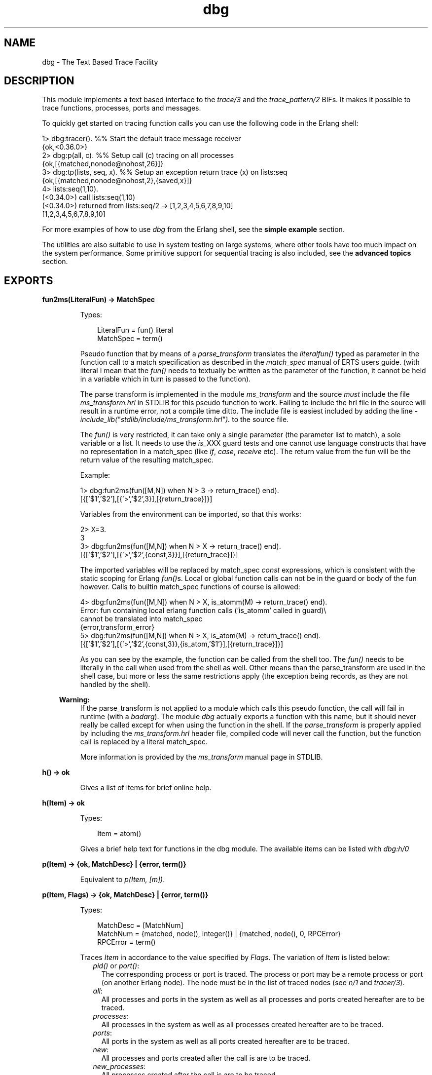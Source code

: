 .TH dbg 3 "runtime_tools 1.13.2" "Ericsson AB" "Erlang Module Definition"
.SH NAME
dbg \- The Text Based Trace Facility
.SH DESCRIPTION
.LP
This module implements a text based interface to the \fB\fItrace/3\fR\&\fR\& and the \fB\fItrace_pattern/2\fR\&\fR\& BIFs\&. It makes it possible to trace functions, processes, ports and messages\&.
.LP
To quickly get started on tracing function calls you can use the following code in the Erlang shell:
.LP
.nf

1> dbg:tracer(). %% Start the default trace message receiver
{ok,<0.36.0>}
2> dbg:p(all, c). %% Setup call (c) tracing on all processes
{ok,[{matched,nonode@nohost,26}]}
3> dbg:tp(lists, seq, x). %% Setup an exception return trace (x) on lists:seq
{ok,[{matched,nonode@nohost,2},{saved,x}]}
4> lists:seq(1,10).
(<0.34.0>) call lists:seq(1,10)
(<0.34.0>) returned from lists:seq/2 -> [1,2,3,4,5,6,7,8,9,10]
[1,2,3,4,5,6,7,8,9,10]
    
.fi
.LP
For more examples of how to use \fIdbg\fR\& from the Erlang shell, see the \fBsimple example\fR\& section\&.
.LP
The utilities are also suitable to use in system testing on large systems, where other tools have too much impact on the system performance\&. Some primitive support for sequential tracing is also included, see the \fBadvanced topics\fR\& section\&.
.SH EXPORTS
.LP
.B
fun2ms(LiteralFun) -> MatchSpec
.br
.RS
.LP
Types:

.RS 3
LiteralFun = fun() literal
.br
MatchSpec = term()
.br
.RE
.RE
.RS
.LP
Pseudo function that by means of a \fIparse_transform\fR\& translates the \fIliteral\fR\&\fIfun()\fR\& typed as parameter in the function call to a match specification as described in the \fImatch_spec\fR\& manual of ERTS users guide\&. (with literal I mean that the \fIfun()\fR\& needs to textually be written as the parameter of the function, it cannot be held in a variable which in turn is passed to the function)\&.
.LP
The parse transform is implemented in the module \fIms_transform\fR\& and the source \fImust\fR\& include the file \fIms_transform\&.hrl\fR\& in STDLIB for this pseudo function to work\&. Failing to include the hrl file in the source will result in a runtime error, not a compile time ditto\&. The include file is easiest included by adding the line \fI-include_lib("stdlib/include/ms_transform\&.hrl")\&.\fR\& to the source file\&.
.LP
The \fIfun()\fR\& is very restricted, it can take only a single parameter (the parameter list to match), a sole variable or a list\&. It needs to use the \fIis_\fR\&XXX guard tests and one cannot use language constructs that have no representation in a match_spec (like \fIif\fR\&, \fIcase\fR\&, \fIreceive\fR\& etc)\&. The return value from the fun will be the return value of the resulting match_spec\&.
.LP
Example:
.LP
.nf

1> dbg:fun2ms(fun([M,N]) when N > 3 -> return_trace() end)\&.
[{['$1','$2'],[{'>','$2',3}],[{return_trace}]}]
.fi
.LP
Variables from the environment can be imported, so that this works:
.LP
.nf

2> X=3\&.
3
3> dbg:fun2ms(fun([M,N]) when N > X -> return_trace() end)\&.
[{['$1','$2'],[{'>','$2',{const,3}}],[{return_trace}]}]
.fi
.LP
The imported variables will be replaced by match_spec \fIconst\fR\& expressions, which is consistent with the static scoping for Erlang \fIfun()\fR\&s\&. Local or global function calls can not be in the guard or body of the fun however\&. Calls to builtin match_spec functions of course is allowed:
.LP
.nf

4> dbg:fun2ms(fun([M,N]) when N > X, is_atomm(M) -> return_trace() end)\&.
Error: fun containing local erlang function calls ('is_atomm' called in guard)\\
 cannot be translated into match_spec
{error,transform_error}
5> dbg:fun2ms(fun([M,N]) when N > X, is_atom(M) -> return_trace() end)\&.
[{['$1','$2'],[{'>','$2',{const,3}},{is_atom,'$1'}],[{return_trace}]}]
.fi
.LP
As you can see by the example, the function can be called from the shell too\&. The \fIfun()\fR\& needs to be literally in the call when used from the shell as well\&. Other means than the parse_transform are used in the shell case, but more or less the same restrictions apply (the exception being records, as they are not handled by the shell)\&.
.LP

.RS -4
.B
Warning:
.RE
If the parse_transform is not applied to a module which calls this pseudo function, the call will fail in runtime (with a \fIbadarg\fR\&)\&. The module \fIdbg\fR\& actually exports a function with this name, but it should never really be called except for when using the function in the shell\&. If the \fIparse_transform\fR\& is properly applied by including the \fIms_transform\&.hrl\fR\& header file, compiled code will never call the function, but the function call is replaced by a literal match_spec\&.

.LP
More information is provided by the \fIms_transform\fR\& manual page in STDLIB\&.
.RE
.LP
.B
h() -> ok 
.br
.RS
.LP
Gives a list of items for brief online help\&.
.RE
.LP
.B
h(Item) -> ok 
.br
.RS
.LP
Types:

.RS 3
Item = atom()
.br
.RE
.RE
.RS
.LP
Gives a brief help text for functions in the dbg module\&. The available items can be listed with \fIdbg:h/0\fR\&
.RE
.LP
.B
p(Item) -> {ok, MatchDesc} | {error, term()} 
.br
.RS
.LP
Equivalent to \fIp(Item, [m])\fR\&\&.
.RE
.LP
.B
p(Item, Flags) -> {ok, MatchDesc} | {error, term()}
.br
.RS
.LP
Types:

.RS 3
MatchDesc = [MatchNum]
.br
MatchNum = {matched, node(), integer()} | {matched, node(), 0, RPCError}
.br
RPCError = term()
.br
.RE
.RE
.RS
.LP
Traces \fIItem\fR\& in accordance to the value specified by \fIFlags\fR\&\&. The variation of \fIItem\fR\& is listed below:
.RS 2
.TP 2
.B
\fIpid()\fR\& or \fIport()\fR\&:
The corresponding process or port is traced\&. The process or port may be a remote process or port (on another Erlang node)\&. The node must be in the list of traced nodes (see \fB\fIn/1\fR\&\fR\& and \fB\fItracer/3\fR\&\fR\&)\&.
.TP 2
.B
\fIall\fR\&:
All processes and ports in the system as well as all processes and ports created hereafter are to be traced\&.
.TP 2
.B
\fIprocesses\fR\&:
All processes in the system as well as all processes created hereafter are to be traced\&.
.TP 2
.B
\fIports\fR\&:
All ports in the system as well as all ports created hereafter are to be traced\&.
.TP 2
.B
\fInew\fR\&:
All processes and ports created after the call is are to be traced\&.
.TP 2
.B
\fInew_processes\fR\&:
All processes created after the call is are to be traced\&.
.TP 2
.B
\fInew_ports\fR\&:
All ports created after the call is are to be traced\&.
.TP 2
.B
\fIexisting\fR\&:
All existing processes and ports are traced\&.
.TP 2
.B
\fIexisting_processes\fR\&:
All existing processes are traced\&.
.TP 2
.B
\fIexisting_ports\fR\&:
All existing ports are traced\&.
.TP 2
.B
\fIatom()\fR\&:
The process or port with the corresponding registered name is traced\&. The process or port may be a remote process (on another Erlang node)\&. The node must be added with the \fB\fIn/1\fR\&\fR\& or \fB\fItracer/3\fR\&\fR\& function\&.
.TP 2
.B
\fIinteger()\fR\&:
The process \fI<0\&.Item\&.0>\fR\& is traced\&.
.TP 2
.B
\fI{X, Y, Z}\fR\&:
The process \fI<X\&.Y\&.Z>\fR\& is traced\&. 
.TP 2
.B
\fIstring()\fR\&:
If the \fIItem\fR\& is a string "<X\&.Y\&.Z>" as returned from \fB\fIpid_to_list/1\fR\&\fR\&, the process \fI<X\&.Y\&.Z>\fR\& is traced\&. 
.RE
.LP
When enabling an \fIItem\fR\& that represents a group of processes, the \fIItem\fR\& is enabled on all nodes added with the \fB\fIn/1\fR\&\fR\& or \fB\fItracer/3\fR\&\fR\& function\&.
.LP
\fIFlags\fR\& can be a single atom, or a list of flags\&. The available flags are:
.RS 2
.TP 2
.B
\fIs (send)\fR\&:
Traces the messages the process or port sends\&.
.TP 2
.B
\fIr (receive)\fR\&:
Traces the messages the process or port receives\&.
.TP 2
.B
\fIm (messages)\fR\&:
Traces the messages the process or port receives and sends\&.
.TP 2
.B
\fIc (call)\fR\&:
Traces global function calls for the process according to the trace patterns set in the system (see tp/2)\&.
.TP 2
.B
\fIp (procs)\fR\&:
Traces process related events to the process\&.
.TP 2
.B
\fIports\fR\&:
Traces port related events to the port\&.
.TP 2
.B
\fIsos (set on spawn)\fR\&:
Lets all processes created by the traced process inherit the trace flags of the traced process\&.
.TP 2
.B
\fIsol (set on link)\fR\&:
Lets another process, \fIP2\fR\&, inherit the trace flags of the traced process whenever the traced process links to \fIP2\fR\&\&.
.TP 2
.B
\fIsofs (set on first spawn)\fR\&:
This is the same as \fIsos\fR\&, but only for the first process spawned by the traced process\&.
.TP 2
.B
\fIsofl (set on first link)\fR\&:
This is the same as \fIsol\fR\&, but only for the first call to \fB\fIlink/1\fR\&\fR\& by the traced process\&.
.TP 2
.B
\fIall\fR\&:
Sets all flags except \fIsilent\fR\&\&.
.TP 2
.B
\fIclear\fR\&:
Clears all flags\&.
.RE
.LP
The list can also include any of the flags allowed in \fB\fIerlang:trace/3\fR\&\fR\&
.LP
The function returns either an error tuple or a tuple \fI{ok, List}\fR\&\&. The \fIList\fR\& consists of specifications of how many processes and ports that matched (in the case of a pure pid() exactly 1)\&. The specification of matched processes is \fI{matched, Node, N}\fR\&\&. If the remote processor call,\fIrpc\fR\&, to a remote node fails, the \fIrpc\fR\& error message is delivered as a fourth argument and the number of matched processes are 0\&. Note that the result {ok, List} may contain a list where \fIrpc\fR\& calls to one, several or even all nodes failed\&.
.RE
.LP
.B
c(Mod, Fun, Args)
.br
.RS
.LP
Equivalent to \fIc(Mod, Fun, Args, all)\fR\&\&.
.RE
.LP
.B
c(Mod, Fun, Args, Flags)
.br
.RS
.LP
Evaluates the expression \fIapply(Mod, Fun, Args)\fR\& with the trace flags in \fIFlags\fR\& set\&. This is a convenient way to trace processes from the Erlang shell\&.
.RE
.LP
.B
i() -> ok
.br
.RS
.LP
Displays information about all traced processes and ports\&.
.RE
.LP
.B
tp(Module,MatchSpec)
.br
.RS
.LP
Same as tp({Module, \&'_\&', \&'_\&'}, MatchSpec)
.RE
.LP
.B
tp(Module,Function,MatchSpec)
.br
.RS
.LP
Same as tp({Module, Function, \&'_\&'}, MatchSpec)
.RE
.LP
.B
tp(Module, Function, Arity, MatchSpec)
.br
.RS
.LP
Same as tp({Module, Function, Arity}, MatchSpec)
.RE
.LP
.B
tp({Module, Function, Arity}, MatchSpec) -> {ok, MatchDesc} | {error, term()}
.br
.RS
.LP
Types:

.RS 3
Module = atom() | \&'_\&'
.br
Function = atom() | \&'_\&'
.br
Arity = integer() |\&'_\&'
.br
MatchSpec = integer() | Built-inAlias | [] | match_spec()
.br
Built-inAlias = x | c | cx
.br
MatchDesc = [MatchInfo]
.br
MatchInfo = {saved, integer()} | MatchNum
.br
MatchNum = {matched, node(), integer()} | {matched, node(), 0, RPCError}
.br
.RE
.RE
.RS
.LP
This function enables call trace for one or more functions\&. All exported functions matching the \fI{Module, Function, Arity}\fR\& argument will be concerned, but the \fImatch_spec()\fR\& may further narrow down the set of function calls generating trace messages\&.
.LP
For a description of the \fImatch_spec()\fR\& syntax, please turn to the \fIUser\&'s guide\fR\& part of the online documentation for the runtime system (\fIerts\fR\&)\&. The chapter \fB\fIMatch Specifications in Erlang\fR\&\fR\& explains the general match specification "language"\&. The most common generic match specifications used can be found as \fIBuilt-inAlias\fR\&\&', see \fB\fIltp/0\fR\&\fR\& below for details\&.
.LP
The Module, Function and/or Arity parts of the tuple may be specified as the atom \fI\&'_\&'\fR\& which is a "wild-card" matching all modules/functions/arities\&. Note, if the Module is specified as \fI\&'_\&'\fR\&, the Function and Arity parts have to be specified as \&'_\&' too\&. The same holds for the Functions relation to the Arity\&.
.LP
All nodes added with \fB\fIn/1\fR\&\fR\& or \fB\fItracer/3\fR\&\fR\& will be affected by this call, and if Module is not \fI\&'_\&'\fR\& the module will be loaded on all nodes\&.
.LP
The function returns either an error tuple or a tuple \fI{ok, List}\fR\&\&. The \fIList\fR\& consists of specifications of how many functions that matched, in the same way as the processes and ports are presented in the return value of \fB\fIp/2\fR\&\fR\&\&.
.LP
There may be a tuple \fI{saved, N}\fR\& in the return value, if the MatchSpec is other than []\&. The integer \fIN\fR\& may then be used in subsequent calls to this function and will stand as an "alias" for the given expression\&. There are also a couple of built-in aliases for common expressions, see \fB\fIltp/0\fR\&\fR\& below for details\&.
.LP
If an error is returned, it can be due to errors in compilation of the match specification\&. Such errors are presented as a list of tuples \fI{error, string()}\fR\& where the string is a textual explanation of the compilation error\&. An example:
.LP
.nf

(x@y)4> dbg:tp({dbg,ltp,0},[{[],[],[{message, two, arguments}, {noexist}]}])\&.
{error,
 [{error,"Special form 'message' called with wrong number of
          arguments in {message,two,arguments}."},
  {error,"Function noexist/1 does_not_exist."}]}
.fi
.RE
.LP
.B
tpl(Module,MatchSpec)
.br
.RS
.LP
Same as tpl({Module, \&'_\&', \&'_\&'}, MatchSpec)
.RE
.LP
.B
tpl(Module,Function,MatchSpec)
.br
.RS
.LP
Same as tpl({Module, Function, \&'_\&'}, MatchSpec)
.RE
.LP
.B
tpl(Module, Function, Arity, MatchSpec)
.br
.RS
.LP
Same as tpl({Module, Function, Arity}, MatchSpec)
.RE
.LP
.B
tpl({Module, Function, Arity}, MatchSpec) -> {ok, MatchDesc} | {error, term()}
.br
.RS
.LP
This function works as \fB\fItp/2\fR\&\fR\&, but enables tracing for local calls (and local functions) as well as for global calls (and functions)\&.
.RE
.LP
.B
tpe(Event, MatchSpec) -> {ok, MatchDesc} | {error, term()}
.br
.RS
.LP
Types:

.RS 3
Event = send | \&'receive\&'
.br
MatchSpec = integer() | Built-inAlias | [] | match_spec()
.br
Built-inAlias = x | c | cx
.br
MatchDesc = [MatchInfo]
.br
MatchInfo = {saved, integer()} | MatchNum
.br
MatchNum = {matched, node(), 1} | {matched, node(), 0, RPCError}
.br
.RE
.RE
.RS
.LP
This function associates a match specification with trace event \fIsend\fR\& or \fI\&'receive\&'\fR\&\&. By default all executed \fIsend\fR\& and \fI\&'receive\&'\fR\& events are traced if enabled for a process\&. A match specification can be used to filter traced events based on sender, receiver and/or message content\&.
.LP
For a description of the \fImatch_spec()\fR\& syntax, please turn to the \fIUser\&'s guide\fR\& part of the online documentation for the runtime system (\fIerts\fR\&)\&. The chapter \fB\fIMatch Specifications in Erlang\fR\&\fR\& explains the general match specification "language"\&.
.LP
For \fIsend\fR\&, the matching is done on the list \fI[Receiver, Msg]\fR\&\&. \fIReceiver\fR\& is the process or port identity of the receiver and \fIMsg\fR\& is the message term\&. The pid of the sending process can be accessed with the guard function \fIself/0\fR\&\&.
.LP
For \fI\&'receive\&'\fR\&, the matching is done on the list \fI[Node, Sender, Msg]\fR\&\&. \fINode\fR\& is the node name of the sender\&. \fISender\fR\& is the process or port identity of the sender, or the atom \fIundefined\fR\& if the sender is not known (which may be the case for remote senders)\&. \fIMsg\fR\& is the message term\&. The pid of the receiving process can be accessed with the guard function \fIself/0\fR\&\&.
.LP
All nodes added with \fB\fIn/1\fR\&\fR\& or \fB\fItracer/3\fR\&\fR\& will be affected by this call\&.
.LP
The return value is the same as for \fB\fItp/2\fR\&\fR\&\&. The number of matched events are never larger than 1 as \fItpe/2\fR\& does not accept any form of wildcards for argument \fIEvent\fR\&\&.
.RE
.LP
.B
ctp()
.br
.RS
.LP
Same as ctp({\&'_\&', \&'_\&', \&'_\&'})
.RE
.LP
.B
ctp(Module)
.br
.RS
.LP
Same as ctp({Module, \&'_\&', \&'_\&'})
.RE
.LP
.B
ctp(Module, Function)
.br
.RS
.LP
Same as ctp({Module, Function, \&'_\&'})
.RE
.LP
.B
ctp(Module, Function, Arity)
.br
.RS
.LP
Same as ctp({Module, Function, Arity})
.RE
.LP
.B
ctp({Module, Function, Arity}) -> {ok, MatchDesc} | {error, term()}
.br
.RS
.LP
Types:

.RS 3
Module = atom() | \&'_\&'
.br
Function = atom() | \&'_\&'
.br
Arity = integer() | \&'_\&'
.br
MatchDesc = [MatchNum]
.br
MatchNum = {matched, node(), integer()} | {matched, node(), 0, RPCError}
.br
.RE
.RE
.RS
.LP
This function disables call tracing on the specified functions\&. The semantics of the parameter is the same as for the corresponding function specification in \fB\fItp/2\fR\&\fR\& or \fB\fItpl/2\fR\&\fR\&\&. Both local and global call trace is disabled\&.
.LP
The return value reflects how many functions that matched, and is constructed as described in \fB\fItp/2\fR\&\fR\&\&. No tuple \fI{saved, N}\fR\& is however ever returned (for obvious reasons)\&.
.RE
.LP
.B
ctpl()
.br
.RS
.LP
Same as ctpl({\&'_\&', \&'_\&', \&'_\&'})
.RE
.LP
.B
ctpl(Module)
.br
.RS
.LP
Same as ctpl({Module, \&'_\&', \&'_\&'})
.RE
.LP
.B
ctpl(Module, Function)
.br
.RS
.LP
Same as ctpl({Module, Function, \&'_\&'})
.RE
.LP
.B
ctpl(Module, Function, Arity)
.br
.RS
.LP
Same as ctpl({Module, Function, Arity})
.RE
.LP
.B
ctpl({Module, Function, Arity}) -> {ok, MatchDesc} | {error, term()}
.br
.RS
.LP
This function works as \fB\fIctp/1\fR\&\fR\&, but only disables tracing set up with \fB\fItpl/2\fR\&\fR\& (not with \fB\fItp/2\fR\&\fR\&)\&.
.RE
.LP
.B
ctpg()
.br
.RS
.LP
Same as ctpg({\&'_\&', \&'_\&', \&'_\&'})
.RE
.LP
.B
ctpg(Module)
.br
.RS
.LP
Same as ctpg({Module, \&'_\&', \&'_\&'})
.RE
.LP
.B
ctpg(Module, Function)
.br
.RS
.LP
Same as ctpg({Module, Function, \&'_\&'})
.RE
.LP
.B
ctpg(Module, Function, Arity)
.br
.RS
.LP
Same as ctpg({Module, Function, Arity})
.RE
.LP
.B
ctpg({Module, Function, Arity}) -> {ok, MatchDesc} | {error, term()}
.br
.RS
.LP
This function works as \fB\fIctp/1\fR\&\fR\&, but only disables tracing set up with \fB\fItp/2\fR\&\fR\& (not with \fB\fItpl/2\fR\&\fR\&)\&.
.RE
.LP
.B
ctpe(Event) -> {ok, MatchDesc} | {error, term()}
.br
.RS
.LP
Types:

.RS 3
Event = send | \&'receive\&'
.br
MatchDesc = [MatchNum]
.br
MatchNum = {matched, node(), 1} | {matched, node(), 0, RPCError}
.br
.RE
.RE
.RS
.LP
This function clears match specifications for the specified trace event (\fIsend\fR\& or \fI\&'receive\&'\fR\&)\&. It will revert back to the default behavior of tracing all triggered events\&.
.LP
The return value follow the same style as for \fB\fIctp/1\fR\&\fR\&\&.
.RE
.LP
.B
ltp() -> ok
.br
.RS
.LP
Use this function to recall all match specifications previously used in the session (i\&. e\&. previously saved during calls to \fB\fItp/2\fR\&\fR\&, and built-in match specifications\&. This is very useful, as a complicated match_spec can be quite awkward to write\&. Note that the match specifications are lost if \fB\fIstop/0\fR\&\fR\& is called\&.
.LP
Match specifications used can be saved in a file (if a read-write file system is present) for use in later debugging sessions, see \fB\fIwtp/1\fR\&\fR\& and \fB\fIrtp/1\fR\&\fR\&
.LP
There are three built-in trace patterns: \fIexception_trace\fR\&, \fIcaller_trace\fR\& and \fIcaller_exception_trace\fR\& (or \fIx\fR\&, \fIc\fR\& and \fIcx\fR\& respectively)\&. Exception trace sets a trace which will show function names, parameters, return values and exceptions thrown from functions\&. Caller traces display function names, parameters and information about which function called it\&. An example using a built-in alias:
.LP
.nf

(x@y)4> dbg:tp(lists,sort,cx)\&.
{ok,[{matched,nonode@nohost,2},{saved,cx}]}
(x@y)4> lists:sort([2,1])\&.
(<0.32.0>) call lists:sort([2,1]) ({erl_eval,do_apply,5})
(<0.32.0>) returned from lists:sort/1 -> [1,2]
[1,2]
.fi
.RE
.LP
.B
dtp() -> ok
.br
.RS
.LP
Use this function to "forget" all match specifications saved during calls to \fB\fItp/2\fR\&\fR\&\&. This is useful when one wants to restore other match specifications from a file with \fB\fIrtp/1\fR\&\fR\&\&. Use \fB\fIdtp/1\fR\&\fR\& to delete specific saved match specifications\&.
.RE
.LP
.B
dtp(N) -> ok
.br
.RS
.LP
Types:

.RS 3
N = integer()
.br
.RE
.RE
.RS
.LP
Use this function to "forget" a specific match specification saved during calls to \fB\fItp/2\fR\&\fR\&\&.
.RE
.LP
.B
wtp(Name) -> ok | {error, IOError}
.br
.RS
.LP
Types:

.RS 3
Name = string()
.br
IOError = term()
.br
.RE
.RE
.RS
.LP
This function will save all match specifications saved during the session (during calls to \fB\fItp/2\fR\&\fR\&) and built-in match specifications in a text file with the name designated by \fIName\fR\&\&. The format of the file is textual, why it can be edited with an ordinary text editor, and then restored with \fB\fIrtp/1\fR\&\fR\&\&.
.LP
Each match spec in the file ends with a full stop (\fI\&.\fR\&) and new (syntactically correct) match specifications can be added to the file manually\&.
.LP
The function returns \fIok\fR\& or an error tuple where the second element contains the I/O error that made the writing impossible\&.
.RE
.LP
.B
rtp(Name) -> ok | {error, Error}
.br
.RS
.LP
Types:

.RS 3
Name = string()
.br
Error = term()
.br
.RE
.RE
.RS
.LP
This function reads match specifications from a file (possibly) generated by the \fB\fIwtp/1\fR\&\fR\& function\&. It checks the syntax of all match specifications and verifies that they are correct\&. The error handling principle is "all or nothing", i\&. e\&. if some of the match specifications are wrong, none of the specifications are added to the list of saved match specifications for the running system\&.
.LP
The match specifications in the file are \fImerged\fR\& with the current match specifications, so that no duplicates are generated\&. Use \fB\fIltp/0\fR\&\fR\& to see what numbers were assigned to the specifications from the file\&.
.LP
The function will return an error, either due to I/O problems (like a non existing or non readable file) or due to file format problems\&. The errors from a bad format file are in a more or less textual format, which will give a hint to what\&'s causing the problem\&.
.RE
.LP
.B
n(Nodename) -> {ok, Nodename} | {error, Reason}
.br
.RS
.LP
Types:

.RS 3
Nodename = atom()
.br
Reason = term()
.br
.RE
.RE
.RS
.LP
The \fIdbg\fR\& server keeps a list of nodes where tracing should be performed\&. Whenever a \fB\fItp/2\fR\&\fR\& call or a \fB\fIp/2\fR\&\fR\& call is made, it is executed for all nodes in this list including the local node (except for \fB\fIp/2\fR\&\fR\& with a specific \fIpid()\fR\& or \fIport()\fR\& as first argument, in which case the command is executed only on the node where the designated process or port resides)\&.
.LP
This function adds a remote node (\fINodename\fR\&) to the list of nodes where tracing is performed\&. It starts a tracer process on the remote node, which will send all trace messages to the tracer process on the local node (via the Erlang distribution)\&. If no tracer process is running on the local node, the error reason \fIno_local_tracer\fR\& is returned\&. The tracer process on the local node must be started with the \fB\fItracer/0/2\fR\&\fR\& function\&.
.LP
If \fINodename\fR\& is the local node, the error reason \fIcant_add_local_node\fR\& is returned\&.
.LP
If a trace port (see \fB\fItrace_port/2\fR\&\fR\&) is running on the local node, remote nodes can not be traced with a tracer process\&. The error reason \fIcant_trace_remote_pid_to_local_port\fR\& is returned\&. A trace port can however be started on the remote node with the \fB\fItracer/3\fR\&\fR\& function\&.
.LP
The function will also return an error if the node \fINodename\fR\& is not reachable\&.
.RE
.LP
.B
cn(Nodename) -> ok
.br
.RS
.LP
Types:

.RS 3
Nodename = atom()
.br
.RE
.RE
.RS
.LP
Clears a node from the list of traced nodes\&. Subsequent calls to \fB\fItp/2\fR\&\fR\& and \fB\fIp/2\fR\&\fR\& will not consider that node, but tracing already activated on the node will continue to be in effect\&.
.LP
Returns \fIok\fR\&, cannot fail\&.
.RE
.LP
.B
ln() -> ok
.br
.RS
.LP
Shows the list of traced nodes on the console\&.
.RE
.LP
.B
tracer() -> {ok, pid()} | {error, already_started}
.br
.RS
.LP
This function starts a server on the local node that will be the recipient of all trace messages\&. All subsequent calls to \fB\fIp/2\fR\&\fR\& will result in messages sent to the newly started trace server\&.
.LP
A trace server started in this way will simply display the trace messages in a formatted way in the Erlang shell (i\&. e\&. use io:format)\&. See \fB\fItracer/2\fR\&\fR\& for a description of how the trace message handler can be customized\&.
.LP
To start a similar tracer on a remote node, use \fB\fIn/1\fR\&\fR\&\&.
.RE
.LP
.B
tracer(Type, Data) -> {ok, pid()} | {error, Error}
.br
.RS
.LP
Types:

.RS 3
Type = port | process | module
.br
Data = PortGenerator | HandlerSpec | ModuleSpec
.br
PortGenerator = fun() (no arguments)
.br
Error = term()
.br
HandlerSpec = {HandlerFun, InitialData}
.br
HandlerFun = fun() (two arguments)
.br
ModuleSpec = fun() (no arguments) | {TracerModule, TracerState}
.br
TracerModule = atom()
.br
InitialData = TracerState = term()
.br
.RE
.RE
.RS
.LP
This function starts a tracer server with additional parameters on the local node\&. The first parameter, the \fIType\fR\&, indicates if trace messages should be handled by a receiving process (\fIprocess\fR\&), by a tracer port (\fIport\fR\&) or by a tracer module (\fImodule\fR\&)\&. For a description about tracer ports see \fB\fItrace_port/2\fR\&\fR\& and for a tracer modules see \fB\fIerl_tracer\fR\&\fR\&\&.
.LP
If \fIType\fR\& is \fIprocess\fR\&, a message handler function can be specified (\fIHandlerSpec\fR\&)\&. The handler function, which should be a \fIfun\fR\& taking two arguments, will be called for each trace message, with the first argument containing the message as it is and the second argument containing the return value from the last invocation of the fun\&. The initial value of the second parameter is specified in the \fIInitialData\fR\& part of the \fIHandlerSpec\fR\&\&. The \fIHandlerFun\fR\& may choose any appropriate action to take when invoked, and can save a state for the next invocation by returning it\&.
.LP
If \fIType\fR\& is \fIport\fR\&, then the second parameter should be a \fIfun\fR\& which takes no arguments and returns a newly opened trace port when called\&. Such a \fIfun\fR\& is preferably generated by calling \fB\fItrace_port/2\fR\&\fR\&\&.
.LP
if \fIType\fR\& is \fImodule\fR\&, then the second parameter should be either a tuple describing the \fB\fIerl_tracer\fR\&\fR\& module to be used for tracing and the state to be used for that tracer module or a fun returning the same tuple\&.
.LP
If an error is returned, it can either be due to a tracer server already running (\fI{error,already_started}\fR\&) or due to the \fIHandlerFun\fR\& throwing an exception\&.
.LP
To start a similar tracer on a remote node, use \fB\fItracer/3\fR\&\fR\&\&.
.RE
.LP
.B
tracer(Nodename, Type, Data) -> {ok, Nodename} | {error, Reason}
.br
.RS
.LP
Types:

.RS 3
Nodename = atom()
.br
.RE
.RE
.RS
.LP
This function is equivalent to \fB\fItracer/2\fR\&\fR\&, but acts on the given node\&. A tracer is started on the node (\fINodename\fR\&) and the node is added to the list of traced nodes\&.
.LP

.RS -4
.B
Note:
.RE
This function is not equivalent to \fB\fIn/1\fR\&\fR\&\&. While \fB\fIn/1\fR\&\fR\& starts a process tracer which redirects all trace information to a process tracer on the local node (i\&.e\&. the trace control node), \fB\fItracer/3\fR\&\fR\& starts a tracer of any type which is independent of the tracer on the trace control node\&.

.LP
For details, see \fB\fItracer/2\fR\&\fR\&\&.
.RE
.LP
.B
trace_port(Type, Parameters) -> fun()
.br
.RS
.LP
Types:

.RS 3
Type = ip | file
.br
Parameters = Filename | WrapFilesSpec | IPPortSpec
.br
Filename = string() | [string()] | atom()
.br
WrapFilesSpec = {Filename, wrap, Suffix} | {Filename, wrap, Suffix, WrapSize} | {Filename, wrap, Suffix, WrapSize, WrapCnt}
.br
Suffix = string()
.br
WrapSize = integer() >= 0 | {time, WrapTime}
.br
WrapTime = integer() >= 1
.br
WrapCnt = integer() >= 1
.br
IpPortSpec = PortNumber | {PortNumber, QueSize}
.br
PortNumber = integer()
.br
QueSize = integer()
.br
.RE
.RE
.RS
.LP
This function creates a trace port generating \fIfun\fR\&\&. The \fIfun\fR\& takes no arguments and returns a newly opened trace port\&. The return value from this function is suitable as a second parameter to tracer/2, i\&.e\&. \fIdbg:tracer(port, dbg:trace_port(ip, 4711))\fR\&\&.
.LP
A trace port is an Erlang port to a dynamically linked in driver that handles trace messages directly, without the overhead of sending them as messages in the Erlang virtual machine\&.
.LP
Two trace drivers are currently implemented, the \fIfile\fR\& and the \fIip\fR\& trace drivers\&. The file driver sends all trace messages into one or several binary files, from where they later can be fetched and processed with the \fB\fItrace_client/2\fR\&\fR\& function\&. The ip driver opens a TCP/IP port where it listens for connections\&. When a client (preferably started by calling \fB\fItrace_client/2\fR\&\fR\& on another Erlang node) connects, all trace messages are sent over the IP network for further processing by the remote client\&.
.LP
Using a trace port significantly lowers the overhead imposed by using tracing\&.
.LP
The file trace driver expects a filename or a wrap files specification as parameter\&. A file is written with a high degree of buffering, why all trace messages are \fInot\fR\& guaranteed to be saved in the file in case of a system crash\&. That is the price to pay for low tracing overhead\&.
.LP
A wrap files specification is used to limit the disk space consumed by the trace\&. The trace is written to a limited number of files each with a limited size\&. The actual filenames are \fIFilename ++ SeqCnt ++ Suffix\fR\&, where \fISeqCnt\fR\& counts as a decimal string from \fI0\fR\& to \fIWrapCnt\fR\& and then around again from \fI0\fR\&\&. When a trace term written to the current file makes it longer than \fIWrapSize\fR\&, that file is closed, if the number of files in this wrap trace is as many as \fIWrapCnt\fR\& the oldest file is deleted then a new file is opened to become the current\&. Thus, when a wrap trace has been stopped, there are at most \fIWrapCnt\fR\& trace files saved with a size of at least \fIWrapSize\fR\& (but not much bigger), except for the last file that might even be empty\&. The default values are \fIWrapSize = 128*1024\fR\& and \fIWrapCnt = 8\fR\&\&.
.LP
The \fISeqCnt\fR\& values in the filenames are all in the range \fI0\fR\& through \fIWrapCnt\fR\& with a gap in the circular sequence\&. The gap is needed to find the end of the trace\&.
.LP
If the \fIWrapSize\fR\& is specified as \fI{time, WrapTime}\fR\&, the current file is closed when it has been open more than \fIWrapTime\fR\& milliseconds, regardless of it being empty or not\&.
.LP
The ip trace driver has a queue of \fIQueSize\fR\& messages waiting to be delivered\&. If the driver cannot deliver messages as fast as they are produced by the runtime system, a special message is sent, which indicates how many messages that are dropped\&. That message will arrive at the handler function specified in \fB\fItrace_client/3\fR\&\fR\& as the tuple \fI{drop, N}\fR\& where \fIN\fR\& is the number of consecutive messages dropped\&. In case of heavy tracing, drop\&'s are likely to occur, and they surely occur if no client is reading the trace messages\&. The default value of \fIQueSize\fR\& is 200\&.
.RE
.LP
.B
flush_trace_port()
.br
.RS
.LP
Equivalent to \fIflush_trace_port(node())\fR\&\&.
.RE
.LP
.B
flush_trace_port(Nodename) -> ok | {error, Reason}
.br
.RS
.LP
Equivalent to \fItrace_port_control(Nodename,flush)\fR\&\&.
.RE
.LP
.B
trace_port_control(Operation)
.br
.RS
.LP
Equivalent to \fItrace_port_control(node(),Operation)\fR\&\&.
.RE
.LP
.B
trace_port_control(Nodename,Operation) -> ok | {ok, Result} | {error, Reason}
.br
.RS
.LP
Types:

.RS 3
Nodename = atom()
.br
.RE
.RE
.RS
.LP
This function is used to do a control operation on the active trace port driver on the given node (\fINodename\fR\&)\&. Which operations are allowed as well as their return values depend on which trace driver is used\&.
.LP
Returns either \fIok\fR\& or \fI{ok, Result}\fR\& if the operation was successful, or \fI{error, Reason}\fR\& if the current tracer is a process or if it is a port not supporting the operation\&.
.LP
The allowed values for \fIOperation\fR\& are:
.RS 2
.TP 2
.B
\fIflush\fR\&:
This function is used to flush the internal buffers held by a trace port driver\&. Currently only the file trace driver supports this operation\&. Returns \fIok\fR\&\&.
.TP 2
.B
\fIget_listen_port\fR\&:
Returns \fI{ok, IpPort}\fR\& where \fIIpPort\fR\& is the IP port number used by the driver listen socket\&. Only the ip trace driver supports this operation\&.
.RE
.RE
.LP
.B
trace_client(Type, Parameters) -> pid()
.br
.RS
.LP
Types:

.RS 3
Type = ip | file | follow_file
.br
Parameters = Filename | WrapFilesSpec | IPClientPortSpec
.br
Filename = string() | [string()] | atom()
.br
WrapFilesSpec = see trace_port/2
.br
Suffix = string()
.br
IpClientPortSpec = PortNumber | {Hostname, PortNumber}
.br
PortNumber = integer()
.br
Hostname = string()
.br
.RE
.RE
.RS
.LP
This function starts a trace client that reads the output created by a trace port driver and handles it in mostly the same way as a tracer process created by the \fB\fItracer/0\fR\&\fR\& function\&.
.LP
If \fIType\fR\& is \fIfile\fR\&, the client reads all trace messages stored in the file named \fIFilename\fR\& or specified by \fIWrapFilesSpec\fR\& (must be the same as used when creating the trace, see trace_port/2) and let\&'s the default handler function format the messages on the console\&. This is one way to interpret the data stored in a file by the file trace port driver\&.
.LP
If \fIType\fR\& is \fIfollow_file\fR\&, the client behaves as in the \fIfile\fR\& case, but keeps trying to read (and process) more data from the file until stopped by \fB\fIstop_trace_client/1\fR\&\fR\&\&. \fIWrapFilesSpec\fR\& is not allowed as second argument for this \fIType\fR\&\&.
.LP
If \fIType\fR\& is \fIip\fR\&, the client connects to the TCP/IP port \fIPortNumber\fR\& on the host \fIHostname\fR\&, from where it reads trace messages until the TCP/IP connection is closed\&. If no \fIHostname\fR\& is specified, the local host is assumed\&.
.LP
As an example, one can let trace messages be sent over the network to another Erlang node (preferably \fInot\fR\& distributed), where the formatting occurs:
.LP
On the node \fIstack\fR\& there\&'s an Erlang node \fIant@stack\fR\&, in the shell, type the following:
.LP
.nf

ant@stack> dbg:tracer(port, dbg:trace_port(ip,4711))\&.
<0.17.0>
ant@stack> dbg:p(self(), send)\&.
{ok,1}
.fi
.LP
All trace messages are now sent to the trace port driver, which in turn listens for connections on the TCP/IP port 4711\&. If we want to see the messages on another node, preferably on another host, we do like this:
.LP
.nf

-> dbg:trace_client(ip, {"stack", 4711})\&.
<0.42.0>
.fi
.LP
If we now send a message from the shell on the node \fIant@stack\fR\&, where all sends from the shell are traced:
.LP
.nf

ant@stack> self() ! hello\&.
hello
.fi
.LP
The following will appear at the console on the node that started the trace client:
.LP
.nf

(<0.23.0>) <0.23.0> ! hello
(<0.23.0>) <0.22.0> ! {shell_rep,<0.23.0>,{value,hello,[],[]}}
.fi
.LP
The last line is generated due to internal message passing in the Erlang shell\&. The process id\&'s will vary\&.
.RE
.LP
.B
trace_client(Type, Parameters, HandlerSpec) -> pid()
.br
.RS
.LP
Types:

.RS 3
Type = ip | file | follow_file
.br
Parameters = Filename | WrapFilesSpec | IPClientPortSpec
.br
Filename = string() | [string()] | atom()
.br
WrapFilesSpec = see trace_port/2
.br
Suffix = string()
.br
IpClientPortSpec = PortNumber | {Hostname, PortNumber}
.br
PortNumber = integer()
.br
Hostname = string()
.br
HandlerSpec = {HandlerFun, InitialData}
.br
HandlerFun = fun() (two arguments)
.br
InitialData = term()
.br
.RE
.RE
.RS
.LP
This function works exactly as \fB\fItrace_client/2\fR\&\fR\&, but allows you to write your own handler function\&. The handler function works mostly as the one described in \fB\fItracer/2\fR\&\fR\&, but will also have to be prepared to handle trace messages of the form \fI{drop, N}\fR\&, where \fIN\fR\& is the number of dropped messages\&. This pseudo trace message will only occur if the ip trace driver is used\&.
.LP
For trace type \fIfile\fR\&, the pseudo trace message \fIend_of_trace\fR\& will appear at the end of the trace\&. The return value from the handler function is in this case ignored\&.
.RE
.LP
.B
stop_trace_client(Pid) -> ok
.br
.RS
.LP
Types:

.RS 3
Pid = pid()
.br
.RE
.RE
.RS
.LP
This function shuts down a previously started trace client\&. The \fIPid\fR\& argument is the process id returned from the \fB\fItrace_client/2\fR\&\fR\& or \fB\fItrace_client/3\fR\&\fR\& call\&.
.RE
.LP
.B
get_tracer()
.br
.RS
.LP
Equivalent to \fIget_tracer(node())\fR\&\&.
.RE
.LP
.B
get_tracer(Nodename) -> {ok, Tracer}
.br
.RS
.LP
Types:

.RS 3
Nodename = atom()
.br
Tracer = port() | pid() | {module(), term()}
.br
.RE
.RE
.RS
.LP
Returns the process, port or tracer module to which all trace messages are sent\&.
.RE
.LP
.B
stop() -> ok
.br
.RS
.LP
Stops the \fIdbg\fR\& server and clears all trace flags for all processes and all local trace patterns for all functions\&. Also shuts down all trace clients and closes all trace ports\&.
.LP
Note that no global trace patterns are affected by this function\&.
.RE
.LP
.B
stop_clear() -> ok
.br
.RS
.LP
Same as stop/0, but also clears all trace patterns on global functions calls\&.
.RE
.SH "SIMPLE EXAMPLES - TRACING FROM THE SHELL"

.LP
The simplest way of tracing from the Erlang shell is to use \fIdbg:c/3\fR\& or \fIdbg:c/4\fR\&, e\&.g\&. tracing the function \fIdbg:get_tracer/0\fR\&:
.LP
.nf

(tiger@durin)84> dbg:c(dbg,get_tracer,[])\&.
(<0.154.0>) <0.152.0> ! {<0.154.0>,{get_tracer,tiger@durin}}
(<0.154.0>) out {dbg,req,1}
(<0.154.0>) << {dbg,{ok,<0.153.0>}}
(<0.154.0>) in {dbg,req,1}
(<0.154.0>) << timeout
{ok,<0.153.0>}
(tiger@durin)85>
.fi
.LP
Another way of tracing from the shell is to explicitly start a \fItracer\fR\& and then set the \fItrace flags\fR\& of your choice on the processes you want to trace, e\&.g\&. trace messages and process events:
.LP
.nf

(tiger@durin)66> Pid = spawn(fun() -> receive {From,Msg} -> From ! Msg end end)\&.
<0.126.0>
(tiger@durin)67> dbg:tracer()\&.
{ok,<0.128.0>}
(tiger@durin)68> dbg:p(Pid,[m,procs])\&.
{ok,[{matched,tiger@durin,1}]}
(tiger@durin)69> Pid ! {self(),hello}\&.
(<0.126.0>) << {<0.116.0>,hello}
{<0.116.0>,hello}
(<0.126.0>) << timeout
(<0.126.0>) <0.116.0> ! hello
(<0.126.0>) exit normal
(tiger@durin)70> flush()\&.
Shell got hello
ok
(tiger@durin)71>
.fi
.LP
If you set the \fIcall\fR\& trace flag, you also have to set a \fItrace pattern\fR\& for the functions you want to trace:
.LP
.nf

(tiger@durin)77> dbg:tracer()\&.
{ok,<0.142.0>}
(tiger@durin)78> dbg:p(all,call)\&.
{ok,[{matched,tiger@durin,3}]}
(tiger@durin)79> dbg:tp(dbg,get_tracer,0,[])\&.
{ok,[{matched,tiger@durin,1}]}
(tiger@durin)80> dbg:get_tracer()\&.
(<0.116.0>) call dbg:get_tracer()
{ok,<0.143.0>}
(tiger@durin)81> dbg:tp(dbg,get_tracer,0,[{\&'_\&',[],[{return_trace}]}])\&.
{ok,[{matched,tiger@durin,1},{saved,1}]}
(tiger@durin)82> dbg:get_tracer()\&.
(<0.116.0>) call dbg:get_tracer()
(<0.116.0>) returned from dbg:get_tracer/0 -> {ok,<0.143.0>}
{ok,<0.143.0>}
(tiger@durin)83>
.fi
.SH "ADVANCED TOPICS - COMBINING WITH SEQ_TRACE"

.LP
The \fIdbg\fR\& module is primarily targeted towards tracing through the \fIerlang:trace/3\fR\& function\&. It is sometimes desired to trace messages in a more delicate way, which can be done with the help of the \fIseq_trace\fR\& module\&.
.LP
\fIseq_trace\fR\& implements sequential tracing (known in the AXE10 world, and sometimes called "forlopp tracing")\&. \fIdbg\fR\& can interpret messages generated from \fIseq_trace\fR\& and the same tracer function for both types of tracing can be used\&. The \fIseq_trace\fR\& messages can even be sent to a trace port for further analysis\&.
.LP
As a match specification can turn on sequential tracing, the combination of \fIdbg\fR\& and \fIseq_trace\fR\& can be quite powerful\&. This brief example shows a session where sequential tracing is used:
.LP
.nf

1> dbg:tracer()\&.
{ok,<0.30.0>}
2> {ok, Tracer} = dbg:get_tracer()\&.
{ok,<0.31.0>}
3> seq_trace:set_system_tracer(Tracer)\&.
false
4> dbg:tp(dbg, get_tracer, 0, [{[],[],[{set_seq_token, send, true}]}])\&.
{ok,[{matched,nonode@nohost,1},{saved,1}]}
5> dbg:p(all,call)\&.
{ok,[{matched,nonode@nohost,22}]}
6> dbg:get_tracer(), seq_trace:set_token([])\&.
(<0.25.0>) call dbg:get_tracer()
SeqTrace [0]: (<0.25.0>) <0.30.0> ! {<0.25.0>,get_tracer} [Serial: {2,4}]
SeqTrace [0]: (<0.30.0>) <0.25.0> ! {dbg,{ok,<0.31.0>}} [Serial: {4,5}]
{1,0,5,<0.30.0>,4}
.fi
.LP
This session sets the system_tracer to the same process as the ordinary tracer process (i\&. e\&. <0\&.31\&.0>) and sets the trace pattern for the function \fIdbg:get_tracer\fR\& to one that has the action of setting a sequential token\&. When the function is called by a traced process (all processes are traced in this case), the process gets "contaminated" by the token and \fIseq_trace\fR\& messages are sent both for the server request and the response\&. The \fIseq_trace:set_token([])\fR\& after the call clears the \fIseq_trace\fR\& token, why no messages are sent when the answer propagates via the shell to the console port\&. The output would otherwise have been more noisy\&.
.SH "NOTE OF CAUTION"

.LP
When tracing function calls on a group leader process (an IO process), there is risk of causing a deadlock\&. This will happen if a group leader process generates a trace message and the tracer process, by calling the trace handler function, sends an IO request to the same group leader\&. The problem can only occur if the trace handler prints to tty using an \fIio\fR\& function such as \fB\fIformat/2\fR\&\fR\&\&. Note that when \fIdbg:p(all,call)\fR\& is called, IO processes are also traced\&. Here\&'s an example:
.LP
.nf

%% Using a default line editing shell
1> dbg:tracer(process, {fun(Msg,_) -> io:format("~p~n", [Msg]), 0 end, 0})\&.
{ok,<0.37.0>}
2> dbg:p(all, [call])\&.
{ok,[{matched,nonode@nohost,25}]}
3> dbg:tp(mymod,[{\&'_\&',[],[]}])\&.
{ok,[{matched,nonode@nohost,0},{saved,1}]}
4> mymod: % TAB pressed here
%% -- Deadlock --
.fi
.LP
Here\&'s another example:
.LP
.nf

%% Using a shell without line editing (oldshell)
1> dbg:tracer(process)\&.
{ok,<0.31.0>}
2> dbg:p(all, [call])\&.
{ok,[{matched,nonode@nohost,25}]}
3> dbg:tp(lists,[{\&'_\&',[],[]}])\&.
{ok,[{matched,nonode@nohost,0},{saved,1}]}
% -- Deadlock --
.fi
.LP
The reason we get a deadlock in the first example is because when TAB is pressed to expand the function name, the group leader (which handles character input) calls \fImymod:module_info()\fR\&\&. This generates a trace message which, in turn, causes the tracer process to send an IO request to the group leader (by calling \fIio:format/2\fR\&)\&. We end up in a deadlock\&.
.LP
In the second example we use the default trace handler function\&. This handler prints to tty by sending IO requests to the \fIuser\fR\& process\&. When Erlang is started in oldshell mode, the shell process will have \fIuser\fR\& as its group leader and so will the tracer process in this example\&. Since \fIuser\fR\& calls functions in \fIlists\fR\& we end up in a deadlock as soon as the first IO request is sent\&.
.LP
Here are a few suggestions for how to avoid deadlock:
.RS 2
.TP 2
*
Don\&'t trace the group leader of the tracer process\&. If tracing has been switched on for all processes, call \fIdbg:p(TracerGLPid,clear)\fR\& to stop tracing the group leader (\fITracerGLPid\fR\&)\&. \fIprocess_info(TracerPid,group_leader)\fR\& tells you which process this is (\fITracerPid\fR\& is returned from \fIdbg:get_tracer/0\fR\&)\&.
.LP
.TP 2
*
Don\&'t trace the \fIuser\fR\& process if using the default trace handler function\&.
.LP
.TP 2
*
In your own trace handler function, call \fIerlang:display/1\fR\& instead of an \fIio\fR\& function or, if \fIuser\fR\& is not used as group leader, print to \fIuser\fR\& instead of the default group leader\&. Example: \fIio:format(user,Str,Args)\fR\&\&.
.LP
.RE
